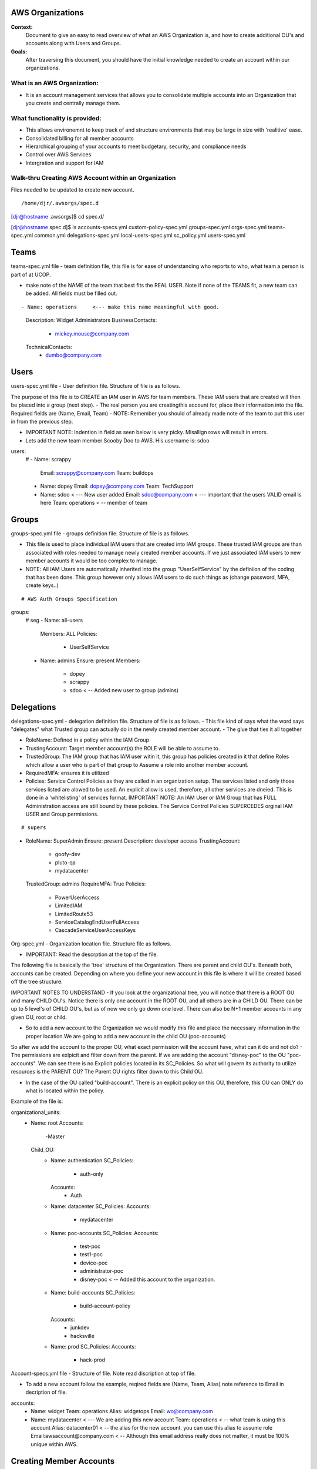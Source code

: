 AWS Organizations
==================================

**Context:**
 Document to give an easy to read overview of what an AWS Organization is, and how to create additional OU's and accounts along with Users and Groups.

**Goals:**
 After traversing this document, you should have the initial knowledge needed to create an account within our organizations. 
   


What is an AWS Organization:
-------------------------
- It is an account management services that allows you to consolidate multiple accounts into an Organization that you create and centrally manage them.


What functionality is provided:
-------------------------------
- This allows environemnt to keep track of and structure environments that may be large in size with 'realitive' ease. 
- Consolidated billing for all member accounts
- Hierarchical grouping of your accounts to meet budgetary, security, and compliance needs
- Control over AWS Services
- Intergration and support for IAM



**Walk-thru** Creating AWS Account within an Organization
--------------------------------------------

Files needed to be updated to create new account.
::

/home/djr/.awsorgs/spec.d
[djr@hostname .awsorgs]$ cd spec.d/

[djr@hostname spec.d]$ ls
accounts-specs.yml  custom-policy-spec.yml  groups-spec.yml       orgs-spec.yml  teams-spec.yml
common.yml          delegations-spec.yml    local-users-spec.yml  sc_policy.yml  users-spec.yml

Teams
=====
teams-spec.yml file - team definition file, this file is for ease of understanding who reports to who, what team a person is part of at UCOP. 

- make note of the NAME of the team that best fits the REAL USER.  Note if none of the TEAMS fit, a new team can be added. All fields must be filled out.
::

- Name: operations     <--- make this name meaningful with good.    
    Description: Widget Administrators 
    BusinessContacts:
      - mickey.mouse@company.com
    TechnicalContacts:
      - dumbo@company.com


Users
=====
users-spec.yml file - User definition file. Structure of file is as follows.

The purpose of this file is to CREATE an IAM user in AWS for team members. These IAM users that are created will then be placed into a group (next step).
- The real person you are creatingthis account for, place their information into the file. Required fields are (Name, Email, Team) 
- NOTE: Remember you should of already made note of the team to put this user in from the previous step.

- IMPORTANT NOTE: Indention in field as seen below is very picky. Misallign rows will result in errors.
- Lets add the new team member Scooby Doo to AWS. His username is: sdoo
::

users:
  # 
  - Name: scrappy
    Email: scrappy@company.com
    Team: buildops
  - Name: dopey
    Email: dopey@company.com
    Team: TechSupport
  - Name: sdoo     < --- New user added
    Email: sdoo@company.com  < --- important that the users VALID email is here
    Team: operations   < -- member of team 


Groups
======

groups-spec.yml file - groups definition file. Structure of file is as follows.

- This file is used to place individual IAM users that are created into IAM groups. These trusted IAM groups are than associated with roles needed to manage newly created member accounts. If we just associated IAM users to new member accounts it would be too complex to manage. 
- NOTE: All IAM Users are automatically inherited into the group "UserSelfService" by the definiion of the coding that has been done. This group however only allows IAM users to do such things as (change password, MFA, create keys..)
::


# AWS Auth Groups Specification

groups:
  # seg
  - Name: all-users
    Members: ALL
    Policies:
      - UserSelfService
  - Name: admins
    Ensure: present
    Members:
      - dopey
      - scrappy
      - sdoo    < -- Added new user to group (admins)


Delegations
===========

delegations-spec.yml - delegation definition file. Structure of file is as follows.
- This file kind of says what the word says "delegates" what Trusted group can actually do in the newly created member account.
- The glue that ties it all together

- RoleName: Defined in a policy wihin the IAM Group
- TrustingAccount: Target member account(s) the ROLE will be able to assume to.
- TrustedGroup: The IAM group that has IAM user witin it, this group has policies created in it that define Roles which allow a user who is part of that group to Assume a role into another member account.
- RequiredMFA:  ensures it is utilized
- Policies: Service Control Policies as they are called in an organization setup. The services listed and only those services listed are alowed to be used. An explicit allow is used, therefore, all other services are dneied. This is done in a 'whitelisting' of services format. IMPORTANT NOTE: An IAM User or IAM Group that has FULL Administration access are still bound by these policies. The Service Control Policies SUPERCEDES orginal IAM USER and Group permissions.

::


# supers
- RoleName: SuperAdmin
  Ensure: present
  Description:  developer access
  TrustingAccount:
    - goofy-dev
    - pluto-qa
    - mydatacenter
  TrustedGroup: admins
  RequireMFA: True
  Policies:
    - PowerUserAccess
    - LimitedIAM
    - LimitedRoute53
    - ServiceCatalogEndUserFullAccess
    - CascadeServiceUserAccessKeys


Org-spec.yml - Organization location file. Structure file as follows.

- IMPORTANT: Read the descrption at the top of the file.

The following file is basically the 'tree' structure of the Organization. There are parent and child OU's. Beneath both, accounts can be created. Depending on where you define your new account in this file is where it will be created based off the tree structure.

IMPORTANT NOTES TO UNDERSTAND
- If you look at the organizational tree, you will notice that there is a ROOT OU and many CHILD OU's. Notice there is only one account in the ROOT OU, and all others are in a CHILD OU. There can be up to 5 level's of CHILD OU's, but as of now we only go down one level. There can also be N+1 member accounts in any given OU, root or child.

- So to add a new account to the Organization we would modify this file and place the necessary information in the proper location.We are going to add a new account in the child OU (poc-accounts) 

So after we add the account to the proper OU, what exact permission will the account have, what can it do and not do?
- The permissions are exlpicit and filter down from the parent. If we are adding the account "disney-poc" to the OU "poc-accounts". We can see there is no Explicit policies located in its SC_Policies. So what will govern its authority to utilize resources is the PARENT OU? The Parent OU rights filter down to this Child OU.

- In the case of the OU called "build-account". There is an explicit policy on this OU, therefore, this OU can ONLY do what is located within the policy. 

Example of the file is:
::


organizational_units:
  - Name: root
    Accounts:
      -Master
    Child_OU:
      - Name: authentication
        SC_Policies:
          - auth-only
        Accounts:
          - Auth
      - Name: datacenter
        SC_Policies:
        Accounts:
          - mydatacenter
      - Name: poc-accounts
        SC_Policies:
        Accounts:
          - test-poc
          - test1-poc
          - device-poc
          - administrator-poc
          - disney-poc     < -- Added this account to the organization.
      - Name: build-accounts
        SC_Policies:
          - build-account-policy
        Accounts:
          - junkdev
          - hacksville
      - Name: prod
        SC_Policies:
        Accounts:
          - hack-prod



  
Account-specs.yml file - Structure of file. Note read discription at top of file. 

- To add a new account follow the example, reqired fields are (Name, Team, Alias) note reference to Email in decription of file.
::

accounts:
  - Name: widget
    Team: operations
    Alias: widgetops
    Email: wo@company.com
  - Name: mydatacenter  < --- We are adding this new account
    Team: operations    < -- what team is using this account
    Alias: datacenter01 < -- the alias for the new account. you can use this alias to assume role
    Email:awsaccount@company.com  < -- Although this email address really does not matter, it must be 100% unique within AWS.



Creating Member Accounts
========================

All the above information is kind of housekeeping and an informal introduction into what is needed to create a new account.

- The mechanism used to create new member accounts within the Organization is the 'AWS-ORGS' toolset.

- In order to create a fully functioning account within an Organization than the following information is needed that was fully covered above.

Required info:
(update or gather information from the following files)
1. users-spec.yml
2. groups-spec.yml
3. teams-spec.yml
4. orgs-spec.yml
5. accounts-specs.yml
6. delegations-spec.yml

These commands will create the new member account based off the information you have supplied in the files lsted above in "Required info"
::

# Create Account


$ awsaccounts create --config /home/djr/.awsorgs/config.yaml --spec-dir /home/djr/.awsorgs/spec.d --master-account-id "222222222222" --auth-account-id "3333333333333" --org-access-role SuperAdmin    < -- dryrun only


$ awsaccounts create --config /home/djr/.awsorgs/config.yaml --spec-dir /home/djr/.awsorgs/spec.d --master-account-id "222222222222" --auth-account-id "3333333333333" --org-access-role SuperAdmin    < --  execute command


# Delegation 
$ awsauth delegations  < --  dryrun only
$ awsauth delegations --exec   < -- execute command 


# LoginProfile for users created
$ awsloginprofile --new sdoo   < --- dry run only
$ awsloginprofile --new sdoo --exec    < -- execute command

#OOOPS I messed up on the person email address in the 'users-spec.yml'

# will rerun and update loginprofile

$ awsloginprofile --update sdoo   < --- dry run only
$ awsloginprofile --update sdoo --exec    < -- execute command


You should of received an email with the steps needed to complete the process and login to your new account!!!
